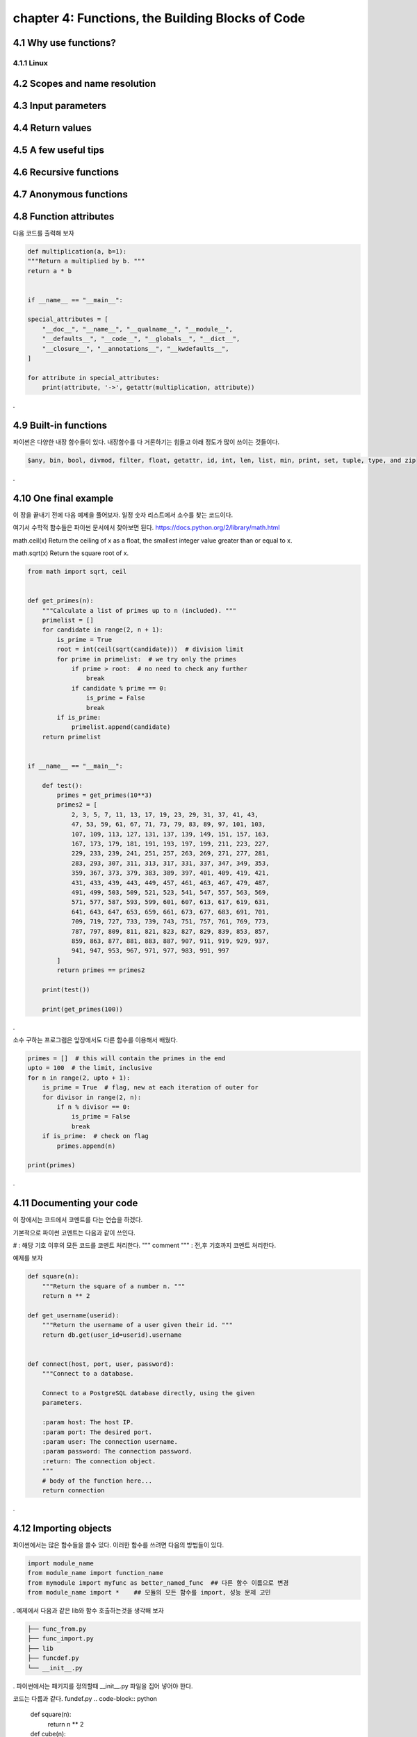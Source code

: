 chapter 4: Functions, the Building Blocks of Code
==================================================


4.1 Why use functions?
-------------------------

4.1.1 Linux
~~~~~~~~~~~~~~~~






4.2 Scopes and name resolution
---------------------------------




4.3 Input parameters
----------------------




4.4 Return values
-------------------




4.5 A few useful tips
-----------------------



4.6 Recursive functions
--------------------------



4.7 Anonymous functions
---------------------------




4.8 Function attributes
-----------------------------

다음 코드를 출력해 보자

.. code-block:: python

    def multiplication(a, b=1):
    """Return a multiplied by b. """
    return a * b


    if __name__ == "__main__":

    special_attributes = [
        "__doc__", "__name__", "__qualname__", "__module__",
        "__defaults__", "__code__", "__globals__", "__dict__",
        "__closure__", "__annotations__", "__kwdefaults__",
    ]

    for attribute in special_attributes:
        print(attribute, '->', getattr(multiplication, attribute))

.




4.9 Built-in functions
---------------------------
파이썬은 다양한 내장 함수들이 있다.
내장함수를 다 거론하기는 힘들고 아래 정도가 많이 쓰이는 것들이다.

.. sourcecode:: bash

    $any, bin, bool, divmod, filter, float, getattr, id, int, len, list, min, print, set, tuple, type, and zip
.


4.10 One final example
-----------------------------
이 장을 끝내기 전에 다음 예제을 풀어보자.
일정 숫자 리스트에서 소수를 찾는 코드이다.

여기서 수학적 함수들은 파이썬 문서에서 찾아보면 된다.
https://docs.python.org/2/library/math.html

math.ceil(x)
Return the ceiling of x as a float, the smallest integer value greater than or equal to x.

math.sqrt(x)
Return the square root of x.

.. code-block:: python

    from math import sqrt, ceil


    def get_primes(n):
        """Calculate a list of primes up to n (included). """
        primelist = []
        for candidate in range(2, n + 1):
            is_prime = True
            root = int(ceil(sqrt(candidate)))  # division limit
            for prime in primelist:  # we try only the primes
                if prime > root:  # no need to check any further
                    break
                if candidate % prime == 0:
                    is_prime = False
                    break
            if is_prime:
                primelist.append(candidate)
        return primelist


    if __name__ == "__main__":

        def test():
            primes = get_primes(10**3)
            primes2 = [
                2, 3, 5, 7, 11, 13, 17, 19, 23, 29, 31, 37, 41, 43,
                47, 53, 59, 61, 67, 71, 73, 79, 83, 89, 97, 101, 103,
                107, 109, 113, 127, 131, 137, 139, 149, 151, 157, 163,
                167, 173, 179, 181, 191, 193, 197, 199, 211, 223, 227,
                229, 233, 239, 241, 251, 257, 263, 269, 271, 277, 281,
                283, 293, 307, 311, 313, 317, 331, 337, 347, 349, 353,
                359, 367, 373, 379, 383, 389, 397, 401, 409, 419, 421,
                431, 433, 439, 443, 449, 457, 461, 463, 467, 479, 487,
                491, 499, 503, 509, 521, 523, 541, 547, 557, 563, 569,
                571, 577, 587, 593, 599, 601, 607, 613, 617, 619, 631,
                641, 643, 647, 653, 659, 661, 673, 677, 683, 691, 701,
                709, 719, 727, 733, 739, 743, 751, 757, 761, 769, 773,
                787, 797, 809, 811, 821, 823, 827, 829, 839, 853, 857,
                859, 863, 877, 881, 883, 887, 907, 911, 919, 929, 937,
                941, 947, 953, 967, 971, 977, 983, 991, 997
            ]
            return primes == primes2

        print(test())

        print(get_primes(100))
.

소수 구하는 프로그램은 앞장에서도 다른 함수를 이용해서 배웠다.

.. code-block:: python

    primes = []  # this will contain the primes in the end
    upto = 100  # the limit, inclusive
    for n in range(2, upto + 1):
        is_prime = True  # flag, new at each iteration of outer for
        for divisor in range(2, n):
            if n % divisor == 0:
                is_prime = False
                break
        if is_prime:  # check on flag
            primes.append(n)

    print(primes)

.



4.11 Documenting your code
----------------------------
이 장에서는 코드에서 코멘트를 다는 연습을 하겠다.

기본적으로 파이썬 코멘트는 다음과 같이 쓰인다.

#  : 해당 기호 이후의 모든 코드를 코멘트 처리한다.
""" comment """  : 전,후 기호까지 코멘트 처리한다.

예제를 보자

.. code-block:: python

    def square(n):
        """Return the square of a number n. """
        return n ** 2

    def get_username(userid):
        """Return the username of a user given their id. """
        return db.get(user_id=userid).username


    def connect(host, port, user, password):
        """Connect to a database.

        Connect to a PostgreSQL database directly, using the given
        parameters.

        :param host: The host IP.
        :param port: The desired port.
        :param user: The connection username.
        :param password: The connection password.
        :return: The connection object.
        """
        # body of the function here...
        return connection

.



4.12 Importing objects
--------------------------

파이썬에서는 많은 함수들을 쓸수 있다.
이러한 함수를 쓰려면 다음의 방법들이 있다.

.. code-block:: python

    import module_name
    from module_name import function_name
    from mymodule import myfunc as better_named_func  ## 다른 함수 이름으로 변경
    from module_name import *    ## 모듈의 모든 함수를 import, 성능 문제 고민
.
예제에서 다음과 같은 lib와 함수 호출하는것을 생각해 보자

.. code-block:: python

    ├── func_from.py
    ├── func_import.py
    ├── lib
    ├── funcdef.py
    └── __init__.py
.
파이썬에서는 패키지를 정의할때 __init__.py 파일을 집어 넣어야 한다.

코드는 다름과 같다.
fundef.py
.. code-block:: python

    def square(n):
        return n ** 2


    def cube(n):
        return n ** 3
.
func_import.py

.. code-block:: python

    import lib.funcdef


    print(lib.funcdef.square(10))
    print(lib.funcdef.cube(10))
.
func_from.py

.. code-block:: python

    from lib.funcdef import square, cube

    print(square(10))
    print(cube(10))
.



4.13 Ralative import
----------------------

Absolute Imports

 : An absolute import specifies the resource to be imported using its full path from the project’s root folder.

다음과 같은 구조를 가지고 있다고 하자.
.. code-block:: python

    └── project
        ├── package1
        │   ├── module1.py
        │   └── module2.py
        └── package2
            ├── __init__.py
            ├── module3.py
            ├── module4.py
            └── subpackage1
                └── module5.py
.
Absolute imports는 다음과 같이 호출한다.
.. code-block:: python

    from package1 import module1
    from package1.module2 import function1
    from package2 import class1
    from package2.subpackage1.module5 import function2
.

Relative Imports
  :A relative import specifies the resource to be imported relative to the current location—that is, the location where the import statement is
예제를 보면 다음과 같다.
.. code-block:: python

    from .some_module import some_class
    from ..some_package import some_function
    from . import some_class
.

One clear advantage of relative imports is that they are quite succinct(간결하다)


4.14 Summary
-------------------

이장에서 함수에 대해서 배웠고 import 방법을 배웠다.
















